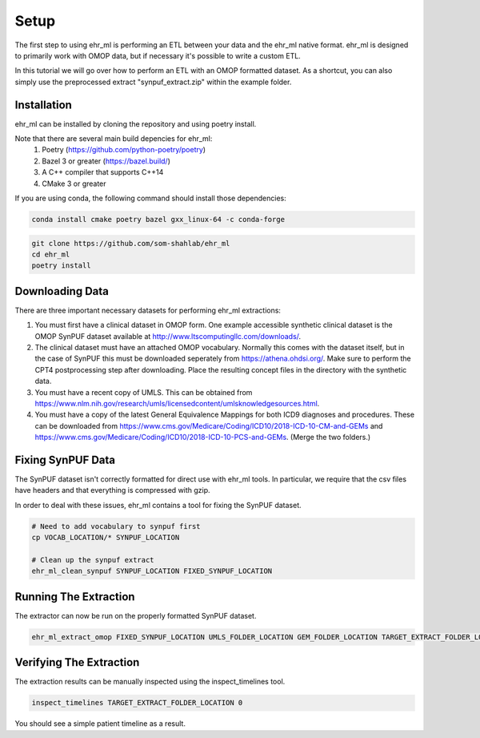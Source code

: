Setup
==================================

The first step to using ehr_ml is performing an ETL between your data and the ehr_ml native format.
ehr_ml is designed to primarily work with OMOP data, but if necessary it's possible to write a custom ETL.

In this tutorial we will go over how to perform an ETL with an OMOP formatted dataset.
As a shortcut, you can also simply use the preprocessed extract "synpuf_extract.zip" within the example folder.

*********************************************
Installation
*********************************************

ehr_ml can be installed by cloning the repository and using poetry install.

Note that there are several main build depencies for ehr_ml:
   1. Poetry (https://github.com/python-poetry/poetry)
   2. Bazel 3 or greater (https://bazel.build/)
   3. A C++ compiler that supports C++14
   4. CMake 3 or greater

If you are using conda, the following command should install those dependencies:

.. code-block:: console

   conda install cmake poetry bazel gxx_linux-64 -c conda-forge


.. code-block:: console

   git clone https://github.com/som-shahlab/ehr_ml
   cd ehr_ml
   poetry install

*********************************************
Downloading Data
*********************************************

There are three important necessary datasets for performing ehr_ml extractions:

1. You must first have a clinical dataset in OMOP form. One example accessible synthetic clinical dataset is the OMOP SynPUF dataset available at http://www.ltscomputingllc.com/downloads/.

2. The clinical dataset must have an attached OMOP vocabulary. Normally this comes with the dataset itself, but in the case of SynPUF this must be downloaded seperately from https://athena.ohdsi.org/. Make sure to perform the CPT4 postprocessing step after downloading. Place the resulting concept files in the directory with the synthetic data.

3. You must have a recent copy of UMLS. This can be obtained from https://www.nlm.nih.gov/research/umls/licensedcontent/umlsknowledgesources.html.

4. You must have a copy of the latest General Equivalence Mappings for both ICD9 diagnoses and procedures. These can be downloaded from https://www.cms.gov/Medicare/Coding/ICD10/2018-ICD-10-CM-and-GEMs and https://www.cms.gov/Medicare/Coding/ICD10/2018-ICD-10-PCS-and-GEMs. (Merge the two folders.)

*********************************************
Fixing SynPUF Data
*********************************************

The SynPUF dataset isn't correctly formatted for direct use with ehr_ml tools. In particular, we require that the csv files have headers and that everything is compressed with gzip.

In order to deal with these issues, ehr_ml contains a tool for fixing the SynPUF dataset.

.. code-block:: console

   # Need to add vocabulary to synpuf first
   cp VOCAB_LOCATION/* SYNPUF_LOCATION

   # Clean up the synpuf extract
   ehr_ml_clean_synpuf SYNPUF_LOCATION FIXED_SYNPUF_LOCATION

*********************************************
Running The Extraction
*********************************************

The extractor can now be run on the properly formatted SynPUF dataset.

.. code-block:: console

   ehr_ml_extract_omop FIXED_SYNPUF_LOCATION UMLS_FOLDER_LOCATION GEM_FOLDER_LOCATION TARGET_EXTRACT_FOLDER_LOCATION --delimiter "  " --ignore_quotes

*********************************************
Verifying The Extraction
*********************************************

The extraction results can be manually inspected using the inspect_timelines tool.

.. code-block:: console

   inspect_timelines TARGET_EXTRACT_FOLDER_LOCATION 0

You should see a simple patient timeline as a result.